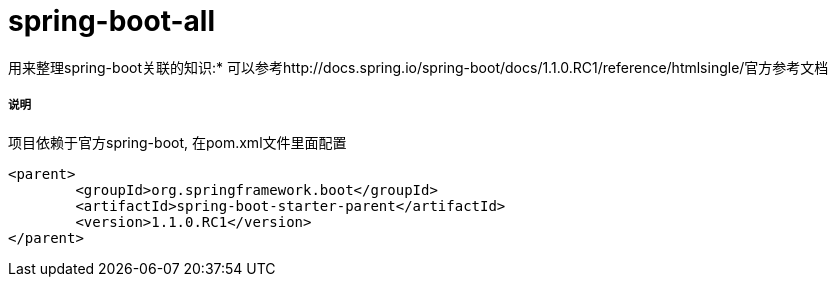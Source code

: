 spring-boot-all
===============

用来整理spring-boot关联的知识:*
可以参考http://docs.spring.io/spring-boot/docs/1.1.0.RC1/reference/htmlsingle/官方参考文档

===== 说明

项目依赖于官方spring-boot, 在pom.xml文件里面配置
[source,java,indent=0]
----
<parent>
	<groupId>org.springframework.boot</groupId>
	<artifactId>spring-boot-starter-parent</artifactId>
	<version>1.1.0.RC1</version>
</parent>
----
